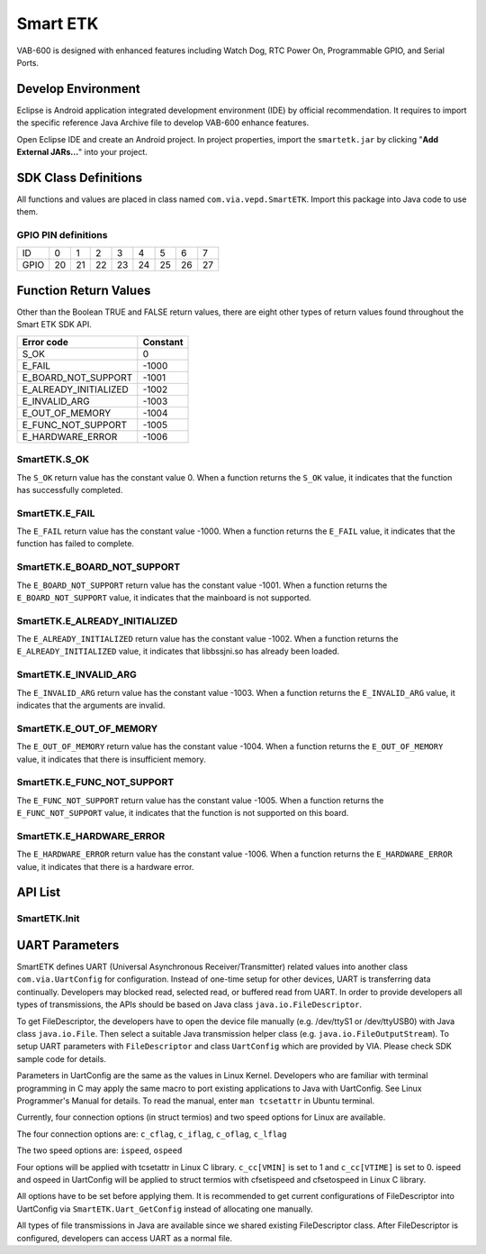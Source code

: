 .. _smartetk:

Smart ETK
=========

VAB-600 is designed with enhanced features including Watch Dog, RTC
Power On, Programmable GPIO, and Serial Ports.

Develop Environment
-------------------

Eclipse is Android application integrated development environment (IDE)
by official recommendation. It requires to import the specific reference Java
Archive file to develop VAB-600 enhance features.

Open Eclipse IDE and create an Android project. In project properties,
import the ``smartetk.jar`` by clicking "**Add External JARs...**" into your project.

SDK Class Definitions
---------------------

All functions and values are placed in class named ``com.via.vepd.SmartETK``.
Import this package into Java code to use them.

.. _gpio:

GPIO PIN definitions
^^^^^^^^^^^^^^^^^^^^
===== == == == == == == == ==
ID    0  1  2  3  4  5  6  7
GPIO  20 21 22 23 24 25 26 27
===== == == == == == == == ==

Function Return Values
----------------------

Other than the Boolean TRUE and FALSE return values, there are eight
other types of return values found throughout the Smart ETK SDK API.

===================== =========
Error code            Constant
===================== =========
S_OK                  0
E_FAIL                -1000
E_BOARD_NOT_SUPPORT   -1001
E_ALREADY_INITIALIZED -1002
E_INVALID_ARG         -1003
E_OUT_OF_MEMORY       -1004
E_FUNC_NOT_SUPPORT    -1005
E_HARDWARE_ERROR      -1006
===================== =========

SmartETK.S_OK
^^^^^^^^^^^^^

The ``S_OK`` return value has the constant value 0. When a function
returns the ``S_OK`` value, it indicates that the function has successfully
completed.

SmartETK.E_FAIL
^^^^^^^^^^^^^^^

The ``E_FAIL`` return value has the constant value -1000. When a
function returns the ``E_FAIL`` value, it indicates that the function has
failed to complete.

SmartETK.E_BOARD_NOT_SUPPORT
^^^^^^^^^^^^^^^^^^^^^^^^^^^^

The ``E_BOARD_NOT_SUPPORT`` return value has the constant value -1001.
When a function returns the ``E_BOARD_NOT_SUPPORT`` value,
it indicates that the mainboard is not supported.

SmartETK.E_ALREADY_INITIALIZED
^^^^^^^^^^^^^^^^^^^^^^^^^^^^^^

The ``E_ALREADY_INITIALIZED`` return value has the constant value -1002.
When a function returns the ``E_ALREADY_INITIALIZED`` value, it
indicates that libbssjni.so has already been loaded.

SmartETK.E_INVALID_ARG
^^^^^^^^^^^^^^^^^^^^^^

The ``E_INVALID_ARG`` return value has the constant value -1003.
When a function returns the ``E_INVALID_ARG`` value, it indicates that
the arguments are invalid.

SmartETK.E_OUT_OF_MEMORY
^^^^^^^^^^^^^^^^^^^^^^^^

The ``E_OUT_OF_MEMORY`` return value has the constant value -1004.
When a function returns the ``E_OUT_OF_MEMORY`` value, it indicates
that there is insufficient memory.

SmartETK.E_FUNC_NOT_SUPPORT
^^^^^^^^^^^^^^^^^^^^^^^^^^^

The ``E_FUNC_NOT_SUPPORT`` return value has the constant value -1005.
When a function returns the ``E_FUNC_NOT_SUPPORT`` value, it
indicates that the function is not supported on this board.

SmartETK.E_HARDWARE_ERROR
^^^^^^^^^^^^^^^^^^^^^^^^^

The ``E_HARDWARE_ERROR`` return value has the constant value -1006.
When a function returns the ``E_HARDWARE_ERROR`` value, it
indicates that there is a hardware error.

API List
--------

SmartETK.Init
^^^^^^^^^^^^^

.. c:function:: static int SmartETK.Init

   :description: This function initializes the Smart ETK and loads the JNI.
   :return: * ``S_OK`` if the function succeeds
	    * ``E_FAIL`` if the function fails

.. c:function:: static int SmartETK.SupportGpio

   :description: Check if current platform supports GPIO.
   :return: * ``S_OK`` if support GPIO.
	    * ``E_FUNC_NOT_SUPPORT`` if not support GPIO.

.. c:function:: static int SmartETK.SupportWdt

   :description: Check if current platform supports watch dog timer
   :return: * ``S_OK`` if support watch dog timer
	    * ``E_FUNC_NOT_SUPPORT`` if not support watch dog timer

.. c:function:: static int SmartETK.SupportRtcWake

   :description: Check if current platform supports RTC wake-up
   :return: * ``S_OK`` if support RTC wake-up
	    * ``E_FUNC_NOT_SUPPORT`` if not support RTC wake-up

.. c:function:: GpioInfo SmartETK.Gpio_GetInfo

   :description: Gets the information of GPIO
   :return: An array representing GPIO
   :rtype: SmartETK.GpioInfo

.. c:function:: static int SmartETK.Gpio_Enable(int pinId, boolean enable)

   :description: Enable specific GPIO pin.
   :param int pinId: ID of GPIO pin. Refer to the :ref:`gpio` section for pin definition
   :param boolean enable: true for enable, false for disable
   :return: * ``S_OK`` if the function succeeds
	    * ``E_FAIL`` if the function fails

.. c:function:: public static int SmartETK.Gpio_Set(int pinId, int inOut, int upDown)

   :description: Setup I/O configuration for specific GPIO pin
   :param int pinId: ID of GPIO pin. Refer to the :ref:`gpio` section for pin definition
   :param int inOut: * ``SmartETK.GM_GPI`` for input
		     * ``SmartETK.GM_GPO`` for output
   :param int upDown: * ``SmartETK.GM_NO_PULL`` for disable internal pull
		      * ``SmartETK.GM_PULL_UP`` for pull up,
		      * ``SmartETK.GM_PULL_DOWN`` for pull down.
   :return: * ``S_OK`` if the function succeeds
	    * ``E_FAIL`` if the function fails

.. c:function:: static int SmartETK.Gpio_Write(int pinId, int pinVal)

   :description: Set GPIO output signal
   :param int pinId: ID of GPIO pin. Refer to the :ref:`gpio` section for pin definition
   :param int pinVal: GPIO signal, 0 for logic low, 1 for logic high
   :return: * ``S_OK`` if the function succeeds
	    * ``E_FAIL`` if the function fails

.. c:function:: static int SmartETK.Gpio_Read(int pinId, int pinVal[])

   :description: Get GPIO input signal.
   :param int pinId: ID of GPIO pin. Refer to the :ref:`gpio` section for pin definition
   :param int[] pinVal: A single-element array returns GPIO signal. 0 for logic low, 1
			for logic high. Caller should allocate array space manually
   :return: * ``S_OK`` if the function succeeds
	    * ``E_FAIL`` if the function fails

.. c:function:: static int SmartETK.Wdt_SetTimer(int sec)

   :description: Set watch dog timer to specific time in second. The time should not
		 exceed the number defined by a constant ``SmartETK.WDT_MAX_SEC``
   :param int sec: time in second to reset
   :return: * ``S_OK`` if the function succeeds
	    * ``E_FAIL`` if the function fails

.. c:function:: static int SmartETK.Wdt_Refresh()

   :escription: Refresh the timer to the time set in Wdt_SetTimer
   :return: * ``S_OK`` if the function succeeds
	    * ``E_FAIL`` if the function fails

.. c:function:: static int SmartETK.Wdt_Start()

   :description: Start watch dog timer. If application does not call `Wdt_Refresh` in time
		 set in `Wdt_SetTimer`, system will be reset
   :return: * ``S_OK`` if the function succeeds
	    * ``E_FAIL`` if the function fails

.. c:function:: static int SmartETK.Wdt_Stop()

   :description: Stop watch dog timer
   :return: * ``S_OK`` if the function succeeds
	    * ``E_FAIL`` if the function fails

.. c:function:: static int SmartETK.Rtc_WakeupEnable()

   :description: Enable RTC wake-up
   :return: * ``S_OK`` if the function succeeds
	    * ``E_FAIL`` if the function fails

.. c:function:: static int SmartETK.Rtc_WakeupDisable()

   :description: Disable RTC wake-up
   :return: * ``S_OK`` if the function succeeds
	    * ``E_FAIL`` if the function fails

.. c:function:: static int SmartETK.Rtc_SetWakeupTime(int mode, int yr, int mm, int dd, int hr, int min, int sec)

   :description: Set time to wake up by RTC
   :param int mode: * ``SmartETK.RWM_HHMM``: wake up when hour and minute match
		    * ``SmartETK.RWM_MONTH``: wake up when month day, hour and minute match
		    * ``SmartETK.RWM_WEEK``: wake up when week day, hour and minute match
   :param int yr: Year to wake up
   :param int mm: Month to wake up
   :param int dd: Day to wake up
   :param int hr: Hour to wake up
   :param int min: Minute to wake up
   :param int sec: Second to wake up
   :return: * ``S_OK`` if the function succeeds
	    * ``E_FAIL`` if the function fails

.. c:function:: native public static UartConfig Uart_GetConfig(FileDescriptor fd)

   :description: Return terminal configuration of specific FileDescriptor
   :param FileDescriptor fd: the opened file, must be a device file (under /dev)
   :return: * ``UartConfig`` if the function succeeds, see the :ref:`uart` section for detail
	    * ``null`` if the function fails

.. c:function:: native public static int Uart_SetConfig(FileDescriptor fd, UartConfig cfg)

   :description: Set terminal configuration of specific FileDescriptor
   :param FileDescriptor fd: the opened file, must be a device file (under /dev)
   :param UartConfig cfg: Terminal configuration, see the :ref:`uart` section for detail
   :return: * 0 if the function succeeds
	    * 1 if the function fails

.. _uart:

UART Parameters
---------------

SmartETK defines UART (Universal Asynchronous Receiver/Transmitter)
related values into another class ``com.via.UartConfig`` for configuration.
Instead of one-time setup for other devices, UART is transferring data
continually. Developers may blocked read, selected read, or buffered read
from UART. In order to provide developers all types of transmissions, the
APIs should be based on Java class ``java.io.FileDescriptor``.

To get FileDescriptor, the developers have to open the device file manually
(e.g. /dev/ttyS1 or /dev/ttyUSB0) with Java class ``java.io.File``. Then select a
suitable Java transmission helper class (e.g. ``java.io.FileOutputStream``).
To setup UART parameters with ``FileDescriptor`` and class ``UartConfig`` which
are provided by VIA. Please check SDK sample code for details.

Parameters in UartConfig are the same as the values in Linux Kernel.
Developers who are familiar with terminal programming in C may apply the
same macro to port existing applications to Java with UartConfig. See
Linux Programmer's Manual for details. To read the manual, enter ``man
tcsetattr`` in Ubuntu terminal.

Currently, four connection options (in struct termios) and two speed options
for Linux are available.

The four connection options are: ``c_cflag``, ``c_iflag``, ``c_oflag``, ``c_lflag``

The two speed options are: ``ispeed``, ``ospeed``

Four options will be applied with tcsetattr in Linux C library. ``c_cc[VMIN]`` is
set to 1 and ``c_cc[VTIME]`` is set to 0. ispeed and ospeed in UartConfig will
be applied to struct termios with cfsetispeed and cfsetospeed in Linux C
library.

All options have to be set before applying them. It is recommended to get
current configurations of FileDescriptor into UartConfig via
``SmartETK.Uart_GetConfig`` instead of allocating one manually.

All types of file transmissions in Java are available since we shared existing
FileDescriptor class. After FileDescriptor is configured, developers can
access UART as a normal file.
